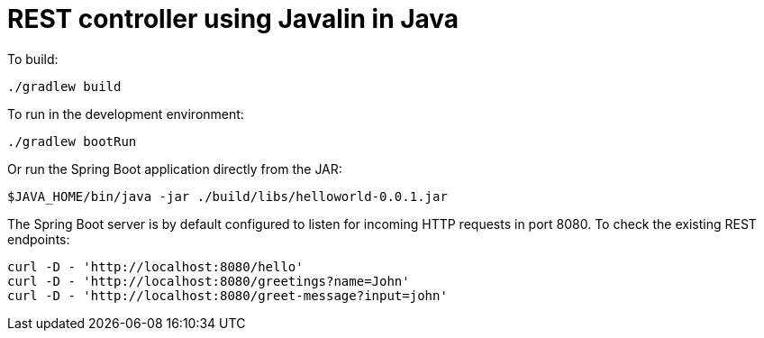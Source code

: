 = REST controller using Javalin in Java


To build:

----
./gradlew build
----


To run in the development environment:

----
./gradlew bootRun
----

Or run the Spring Boot application directly from the JAR:

----
$JAVA_HOME/bin/java -jar ./build/libs/helloworld-0.0.1.jar
----


The Spring Boot server is by default configured to listen for incoming
HTTP requests in port 8080. To check the existing REST endpoints:

----
curl -D - 'http://localhost:8080/hello'
curl -D - 'http://localhost:8080/greetings?name=John'
curl -D - 'http://localhost:8080/greet-message?input=john'
----

